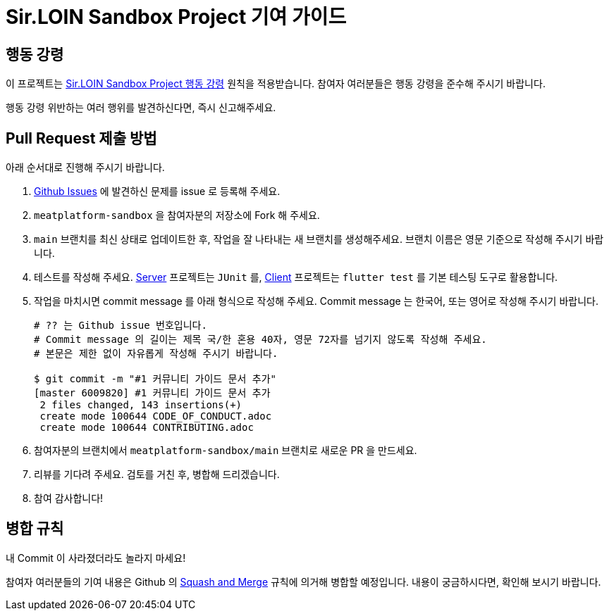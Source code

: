 = Sir.LOIN Sandbox Project 기여 가이드
// refs:
:link-prj: https://github.com/sirloin-dev/meatplatform-sandbox

== 행동 강령
이 프로젝트는 link:CODE_OF_CONDUCT.adoc[Sir.LOIN Sandbox Project 행동 강령] 원칙을 적용받습니다. 참여자 여러분들은 행동 강령을 준수해 주시기 바랍니다.

행동 강령 위반하는 여러 행위를 발견하신다면, 즉시 신고해주세요.

== Pull Request 제출 방법
아래 순서대로 진행해 주시기 바랍니다.

. link:{link-prj}/issues[Github Issues] 에 발견하신 문제를 issue 로 등록해 주세요.
. `meatplatform-sandbox` 을 참여자분의 저장소에 Fork 해 주세요.
. `main` 브랜치를 최신 상태로 업데이트한 후, 작업을 잘 나타내는 새 브랜치를 생성해주세요. 브랜치 이름은 영문 기준으로 작성해 주시기 바랍니다.
. 테스트를 작성해 주세요. link:{link-prj}/tree/main/server[Server] 프로젝트는 `JUnit` 를, link:{link-prj}/tree/main/client[Client] 프로젝트는 `flutter test` 를 기본 테스팅 도구로 활용합니다.
. 작업을 마치시면 commit message 를 아래 형식으로 작성해 주세요. Commit message 는 한국어, 또는 영어로 작성해 주시기 바랍니다.
+
[source,shell]
----
# ?? 는 Github issue 번호입니다.
# Commit message 의 길이는 제목 국/한 혼용 40자, 영문 72자를 넘기지 않도록 작성해 주세요.
# 본문은 제한 없이 자유롭게 작성해 주시기 바랍니다.

$ git commit -m "#1 커뮤니티 가이드 문서 추가"
[master 6009820] #1 커뮤니티 가이드 문서 추가
 2 files changed, 143 insertions(+)
 create mode 100644 CODE_OF_CONDUCT.adoc
 create mode 100644 CONTRIBUTING.adoc
----
. 참여자분의 브랜치에서 `meatplatform-sandbox/main` 브랜치로 새로운 PR 을 만드세요.
. 리뷰를 기다려 주세요. 검토를 거친 후, 병합해 드리겠습니다.
. 참여 감사합니다!

== 병합 규칙
내 Commit 이 사라졌더라도 놀라지 마세요!

참여자 여러분들의 기여 내용은 Github 의 link:https://docs.github.com/en/pull-requests/collaborating-with-pull-requests/incorporating-changes-from-a-pull-request/about-pull-request-merges#squash-and-merge-your-pull-request-commits[Squash and Merge] 규칙에 의거해 병합할 예정입니다. 내용이 궁금하시다면, 확인해 보시기 바랍니다.
